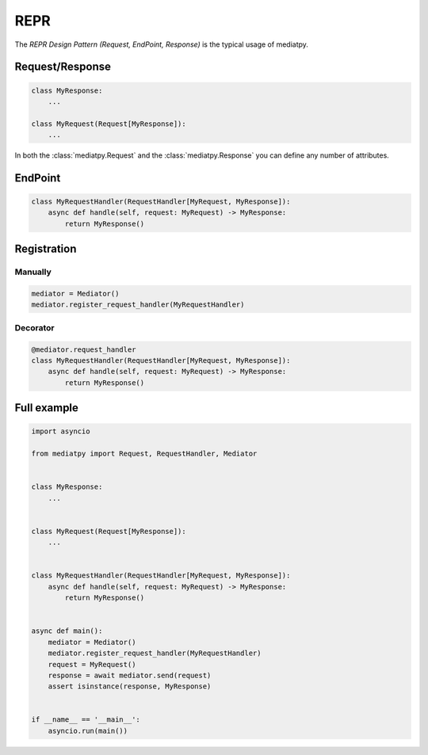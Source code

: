 REPR
====

The *REPR Design Pattern (Request, EndPoint, Response)* is the typical usage of mediatpy.

Request/Response
----------------

.. code-block:: python

    class MyResponse:
        ...

    class MyRequest(Request[MyResponse]):
        ...

In both the :class:`mediatpy.Request` and the :class:`mediatpy.Response` you can define any number of attributes.

EndPoint
--------

.. code-block:: python

    class MyRequestHandler(RequestHandler[MyRequest, MyResponse]):
        async def handle(self, request: MyRequest) -> MyResponse:
            return MyResponse()

Registration
------------

Manually
^^^^^^^^

.. code-block:: python

    mediator = Mediator()
    mediator.register_request_handler(MyRequestHandler)

Decorator
^^^^^^^^^

.. code-block:: python

    @mediator.request_handler
    class MyRequestHandler(RequestHandler[MyRequest, MyResponse]):
        async def handle(self, request: MyRequest) -> MyResponse:
            return MyResponse()

Full example
------------

.. code-block:: python

    import asyncio

    from mediatpy import Request, RequestHandler, Mediator


    class MyResponse:
        ...


    class MyRequest(Request[MyResponse]):
        ...


    class MyRequestHandler(RequestHandler[MyRequest, MyResponse]):
        async def handle(self, request: MyRequest) -> MyResponse:
            return MyResponse()


    async def main():
        mediator = Mediator()
        mediator.register_request_handler(MyRequestHandler)
        request = MyRequest()
        response = await mediator.send(request)
        assert isinstance(response, MyResponse)


    if __name__ == '__main__':
        asyncio.run(main())